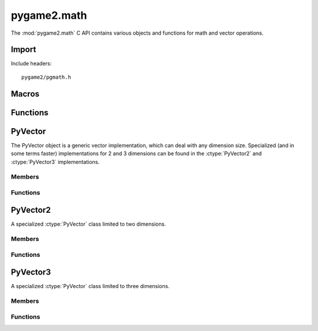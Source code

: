 ============
pygame2.math
============
The :mod:`pygame2.math` C API contains various objects and functions for
math and vector operations.

Import
------
Include headers::

  pygame2/pgmath.h

.. cfunction:: int import_pygame2_math (void)

  Imports the :mod:`pygame2.math` module. This returns 0 on success and
  -1 on failure.

Macros
------
.. data:: VEC_EPSILON

  .. todo::
    Detailled description about the eps usage.

Functions
---------
.. cfunction:: double* VectorCoordsFromObj (PyObject *obj, Py_ssize_t *size)

  Tries to retrieve as many double values as possible from the passed *obj.
  If *obj* is a :ctype:`PyVector`, a copy of all its elements is returned.
  Otherwise the method treats *obj* as a sequence of float values. The total
  amount of doubles returned will be stored in *size*. The caller has to free
  the return value using :cfunc:`PyMem_Free`. This returns 1 on success and 0
  on failure.

PyVector
--------
.. ctype:: PyVector
.. ctype:: PyVector_Type

The PyVector object is a generic vector implementation, which can deal with
any dimension size. Specialized (and in some terms faster) implementations
for 2 and 3 dimensions can be found in the :ctype:`PyVector2` and
:ctype:`PyVector3` implementations.

Members
^^^^^^^
.. cmember:: double* PyVector.coords

  The vector coordinates. It holds up to *dim* values.
  
.. cmember:: Py_ssize_t PyVector.dim;

  The number of dimensions (coordinate values), the PyVector can hold.

.. cmember:: double PyVector.epsilon

  .. todo::
    Detailled description about the eps usage.

Functions
^^^^^^^^^
.. cfunction:: int PyVector_Check (PyObject *obj)

  Returns true, if the argument is a :ctype:`PyVector` or a subclass of
  :ctype:`PyVector`.

.. cfunction:: PyObject* PyVector_New (Py_ssize_t dims)

  Creates a new :ctype:`PyVector` object with the given number of dimensions.
  On failure, this returns NULL.

.. cfunction:: PyObject* PyVector_NewFromSeq (PyObject *obj)

  Creates a new :ctype:`PyVector` object from the passed *obj*. *obj* is treated
  as a sequence of float values (or :ctype:`PyVector`). On failure, this
  returns NULL.

.. cfunction:: PyVector_NewSpecialized (Py_ssize_t dims)

  This behaves like :cfunc:`PyVector_New`, but creates specialized
  :ctype:`PyVector2` or :ctype:`PyVector3` instances for a *dims* value of 2 or
  3. On failure, this returns NULL.

PyVector2
---------
.. ctype:: PyVector2
.. ctype:: PyVector2_Type

A specialized :ctype:`PyVector` class limited to two dimensions.

Members
^^^^^^^
.. cmember:: PyVector PyVector2.vector

  The parent :ctype:`PyVector` class the PyVector2 inherits from.

Functions
^^^^^^^^^
.. cfunction:: int PyVector2_Check (PyObject *obj)

  Returns true, if the argument is a :ctype:`PyVector2` or a subclass of
  :ctype:`PyVector2`.

.. cfunction:: PyObject* PyVector2_New (double x, double y)

  Creates a new :ctype:`PyVector2` object with the specified *x* and *y*
  coordinates. On failure, this returns NULL.

PyVector3
---------
.. ctype:: PyVector3
.. ctype:: PyVector3_Type

A specialized :ctype:`PyVector` class limited to three dimensions.

Members
^^^^^^^
.. cmember:: PyVector PyVector3.vector

  The parent :ctype:`PyVector` class the PyVector3 inherits from.

Functions
^^^^^^^^^
.. cfunction:: int PyVector3_Check (PyObject *obj)

  Returns true, if the argument is a :ctype:`PyVector3` or a subclass of
  :ctype:`PyVector3`.

.. cfunction:: PyObject* PyVector3_New (double x, double y, double z)

  Creates a new :ctype:`PyVector3` object with the specified *x*, *y* and *z*
  coordinates. On failure, this returns NULL.
